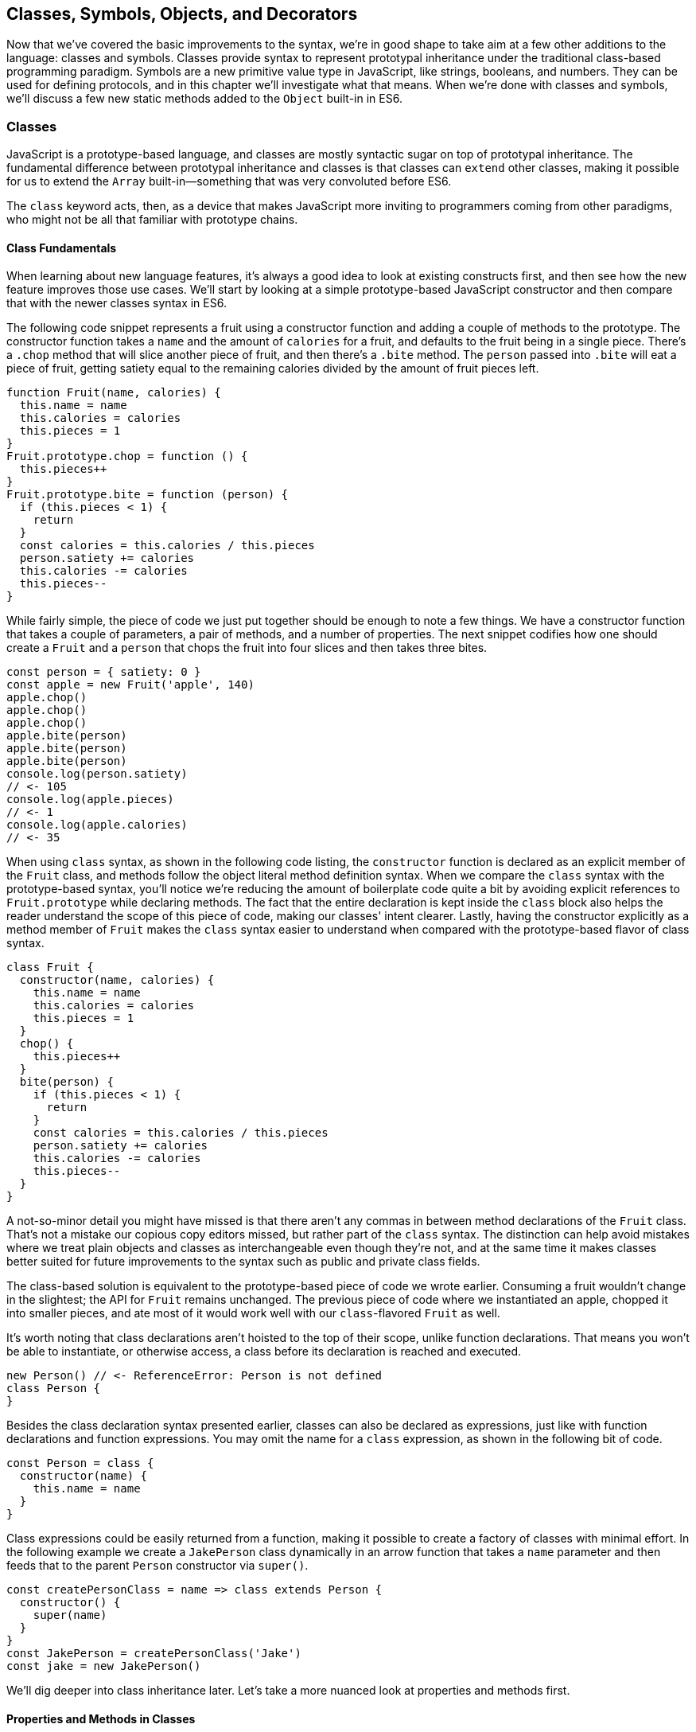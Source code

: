 [[classes-symbols-objects-and-decorators]]
== Classes, Symbols, Objects, pass:[<span class="keep-together">and Decorators</span>]

Now that we've covered the basic improvements to the syntax, we're in good shape to take aim at a few other additions to the language: classes and symbols. Classes provide syntax to represent prototypal inheritance under the traditional class-based programming paradigm. Symbols are a new primitive value type in JavaScript, like strings, booleans, and numbers. They can be used for defining protocols, and in this chapter we'll investigate what that means. When we're done with classes and symbols, we'll discuss a few new static methods added to the `Object` built-in in ES6.

=== Classes

JavaScript ((("classes", id="class3")))is a prototype-based language, and classes are mostly syntactic sugar on top of prototypal inheritance. The fundamental difference between ((("prototypal inheritance")))((("classes", "versus prototypal inheritance", secondary-sortas="prototypal")))prototypal inheritance and classes is that classes can `extend` other classes, making it possible for us to extend the `Array` built-in--something that was very convoluted before ES6.

The `class` keyword acts, then, as a device that makes JavaScript more inviting to programmers coming from other paradigms, who might not be all that familiar with prototype chains.

==== Class Fundamentals

When ((("classes", "fundamentals", id="class3f")))learning about new language features, it's always a good idea to look at existing constructs first, and then see how the new feature improves those use cases. We'll start by looking at a simple prototype-based JavaScript constructor and then compare that with the newer classes syntax in ES6.

The following code snippet ((("classes", "class declaration syntax", id="class3cds")))represents a fruit using a ((("constructor()", id="cf3")))constructor function and adding a couple of methods to the prototype. The constructor function takes a `name` and the amount of `calories` for a fruit, and defaults to the fruit being in a single piece. There's a `.chop` method that will slice another piece of fruit, and then there's a `.bite` method. The `person` passed into `.bite` will eat a piece of fruit, getting satiety equal to the remaining calories divided by the amount of fruit pieces left.

[source,javascript]
----
function Fruit(name, calories) {
  this.name = name
  this.calories = calories
  this.pieces = 1
}
Fruit.prototype.chop = function () {
  this.pieces++
}
Fruit.prototype.bite = function (person) {
  if (this.pieces < 1) {
    return
  }
  const calories = this.calories / this.pieces
  person.satiety += calories
  this.calories -= calories
  this.pieces--
}
----

While fairly simple, the piece of code we just put together should be enough to note a few things. We have a constructor function that takes a couple of parameters, a pair of methods, and a number of properties. The next snippet codifies how one should create a `Fruit` and a `person` that chops the fruit into four slices and then takes three bites.

[source,javascript]
----
const person = { satiety: 0 }
const apple = new Fruit('apple', 140)
apple.chop()
apple.chop()
apple.chop()
apple.bite(person)
apple.bite(person)
apple.bite(person)
console.log(person.satiety)
// <- 105
console.log(apple.pieces)
// <- 1
console.log(apple.calories)
// <- 35
----

When using `class` syntax, as shown in the following code listing, the `constructor` function is declared as an explicit member of the `Fruit` class, and methods follow the object literal method definition syntax. When we compare the `class` syntax with the prototype-based syntax, you'll notice we're reducing the amount of boilerplate code quite a bit by avoiding explicit references to `Fruit.prototype` while declaring methods. The fact that the entire declaration is kept inside the `class` block also helps the reader understand the scope of this piece of code, making our classes' intent clearer. Lastly, having the constructor explicitly as a method member of `Fruit` makes the `class` syntax easier to understand when compared with the prototype-based ((("constructor()", startref="cf3")))flavor of class syntax.

[source,javascript]
----
class Fruit {
  constructor(name, calories) {
    this.name = name
    this.calories = calories
    this.pieces = 1
  }
  chop() {
    this.pieces++
  }
  bite(person) {
    if (this.pieces < 1) {
      return
    }
    const calories = this.calories / this.pieces
    person.satiety += calories
    this.calories -= calories
    this.pieces--
  }
}
----

A not-so-minor detail you might have missed is that there aren't any commas in ((("classes", "commas in class syntax")))between method declarations of the `Fruit` class. That's not a mistake our copious copy editors missed, but rather part of the `class` syntax. The distinction can help avoid mistakes where we treat plain objects and classes as interchangeable even though they're not, and at the same time it makes classes better suited for future improvements to the syntax such as public and private class fields.

The class-based solution is equivalent to the prototype-based piece of code we wrote earlier. Consuming a fruit wouldn't change in the slightest; the API for `Fruit` remains unchanged. The previous piece of code where we instantiated an apple, chopped it into smaller pieces, and ate most of it would work well with our `class`-flavored `Fruit` as well.

It's worth noting that class declarations aren't hoisted to the top of their scope, unlike function declarations. That means you won't be able to instantiate, or otherwise access, a class before its declaration is reached and executed.

[source,javascript]
----
new Person() // <- ReferenceError: Person is not defined
class Person {
}
----

Besides ((("classes", "class declaration syntax", startref="class3cds")))the class declaration syntax presented earlier, classes can also be declared as ((("classes", "expression syntax", id="class3es")))expressions, just like with function declarations and function expressions. You may omit the name for a `class` expression, as shown in the following bit of code.

[source,javascript]
----
const Person = class {
  constructor(name) {
    this.name = name
  }
}
----

Class expressions could be easily returned from a function, making it possible to create a factory of classes with minimal effort. In the following example we create a `JakePerson` class dynamically in an arrow function that takes a `name` parameter and then feeds that to the parent `Person` constructor via `super()`.

[source,javascript]
----
const createPersonClass = name => class extends Person {
  constructor() {
    super(name)
  }
}
const JakePerson = createPersonClass('Jake')
const jake = new JakePerson()
----

We'll dig deeper into class inheritance later. Let's take a more nuanced look at properties and methods ((("classes", "fundamentals", startref="class3f")))first.

==== Properties and Methods in Classes

It ((("classes", "properties and methods in", id="class3pami")))((("properties", "in classes", id="p3ic")))((("methods", "in classes", id="m3ic")))should be noted that the `constructor` ((("constructor()")))method declaration is an optional member of a `class` declaration. The following bit of code shows an entirely valid `class` declaration that's comparable to an empty constructor function by the same name.

[source,javascript]
----
class Fruit {
}
function Fruit() {
}
----

Any arguments passed to `new Log()` will be received as parameters to the `constructor` method for `Log`, as depicted next. You can use those parameters to initialize instances of the class.

[source,javascript]
----
class Log {
  constructor(...args) {
    console.log(args)
  }
}
new Log('a', 'b', 'c')
// <- ['a' 'b' 'c']
----

The following example shows a class where we create and initialize an instance property named `count` upon construction of each instance. The `get next` method declaration indicates instances of our `Counter` class will have a `next` property that will return the results of calling its method, whenever that property is accessed.

[source,javascript]
----
class Counter {
  constructor(start) {
    this.count = start
  }
  get next() {
    return this.count++
  }
}
----

In this case, you could consume the `Counter` class as shown in the next snippet. Each time the `.next` property is accessed, the count raises by one. While mildly useful, this sort of use case is usually better suited by methods than by ((("getters")))magical `get` ((("accessors", id="acc3")))property accessors, and we need to be careful not to abuse property accessors, as consuming an object that abuses of accessors may become very confusing.

[source,javascript]
----
const counter = new Counter(2)
console.log(counter.next)
// <- 2
console.log(counter.next)
// <- 3
console.log(counter.next)
// <- 4
----

When paired with ((("setters")))setters, though, accessors may provide an interesting bridge between an object and its underlying data store. Consider the following example where we define a class that can be used to store and retrieve JSON data from `localStorage` using the provided ((("accessors", startref="acc3")))storage `key`.

[source,javascript]
----
class LocalStorage {
  constructor(key) {
    this.key = key
  }
  get data() {
    return JSON.parse(localStorage.getItem(this.key))
  }
  set data(data) {
    localStorage.setItem(this.key, JSON.stringify(data))
  }
}
----

Then you could use the `LocalStorage` class as shown in the next example. Any value that's assigned to `ls.data` will be converted to its JSON object string representation and stored in `localStorage`. Then, when the property is read from, the same `key` will be used to retrieve the previously stored contents, parse them as JSON into an object, and returned.

[source,javascript]
----
const ls = new LocalStorage('groceries')
ls.data = ['apples', 'bananas', 'grapes']
console.log(ls.data)
// <- ['apples', 'bananas', 'grapes']
----

Besides getters and setters, you can also define regular instance methods, as we've explored earlier when creating the `Fruit` class. The following code example creates a `Person` class that's able to eat `Fruit` instances as we had declared them earlier. We then instantiate a fruit and a person, and have the person eat the fruit. The person ends up with a satiety level equal to `40`, because he ate the whole fruit.

[source,javascript]
----
class Person {
  constructor() {
    this.satiety = 0
  }
  eat(fruit) {
    while (fruit.pieces > 0) {
      fruit.bite(this)
    }
  }
}
const plum = new Fruit('plum', 40)
const person = new Person()
person.eat(plum)
console.log(person.satiety)
// <- 40
----

Sometimes it's necessary to add static methods at the class level, rather than members at the instance level. Using syntax available before ES6, instance members have to be explicitly added to the prototype chain. Meanwhile, static methods should be added to the constructor directly.

[source,javascript]
----
function Person() {
  this.hunger = 100
}
Person.prototype.eat = function () {
  this.hunger--
}
Person.isPerson = function (person) {
  return person instanceof Person
}
----

JavaScript classes allow you to define ((("static methods")))static methods like `Person.isPerson` using the `static` keyword, much like you would use `get` or `set` as a prefix to a method definition that's a getter or a setter.

The following example defines a `MathHelper` class with a static `sum` method that's able to calculate the sum of all numbers passed to it in a function call, by taking advantage of the `Array#reduce` method.

[source,javascript]
----
class MathHelper {
  static sum(...numbers) {
    return numbers.reduce((a, b) => a + b)
  }
}
console.log(MathHelper.sum(1, 2, 3, 4, 5))
// <- 15
----

Finally, it's worth mentioning that you could also declare static property ((("accessors")))accessors, such as ((("getters")))((("setters")))getters or setters (`static get`, `static set`). These might come in handy when maintaining global configuration state for a class, or when a class is used under a singleton pattern. Of course, you're probably better off using plain old JavaScript objects at that point, rather than creating a class you never intend to instantiate or only intend to instantiate once. This is JavaScript, a highly dynamic language, ((("classes", "properties and methods in", startref="class3pami")))((("properties", "in classes", startref="p3ic")))((("methods", "in classes", startref="m3ic")))after all.

==== Extending JavaScript Classes

You ((("classes", "extending", id="class3ext")))could use plain JavaScript to extend the `Fruit` class, but as you will notice by reading the next code snippet, declaring a subclass involves esoteric knowledge such as `Parent.call(this)` in order to pass in parameters to the parent class so that we can properly initialize the subclass, and setting the prototype of the subclass to an instance of the parent class's prototype. As you can readily find heaps of information about ((("prototypal inheritance", id="pi3)))prototypal inheritance around the web, we won't be delving into detailed minutia about prototypal inheritance.

[source,javascript]
----
function Banana() {
  Fruit.call(this, 'banana', 105)
}
Banana.prototype = Object.create(Fruit.prototype)
Banana.prototype.slice = function () {
  this.pieces = 12
}
----

Given the ephemeral knowledge one has to remember, and the fact that `Object.create` ((("Object.create")))was only made available in ES5, JavaScript developers have historically turned to libraries to resolve their prototype inheritance issues. One such example is `util.inherits` in Node.js, which ((("util.inherits")))is usually favored over `Object.create` for legacy support reasons.

[source,javascript]
----
const util = require('util')
function Banana() {
  Fruit.call(this, 'banana', 105)
}
util.inherits(Banana, Fruit)
Banana.prototype.slice = function () {
  this.pieces = 12
}
----

Consuming the `Banana` constructor is no different than how we used `Fruit`, except that the banana has a `name` and calories already assigned to it, and they come with an extra `slice` method we can use to promptly chop the banana instance into 12 pieces. The following piece of code shows the `Banana` in action as we take a bite.

[source,javascript]
----
const person = { satiety: 0 }
const banana = new Banana()
banana.slice()
banana.bite(person)
console.log(person.satiety)
// <- 8.75
console.log(banana.pieces)
// <- 11
console.log(banana.calories)
// <- 96.25
----

Classes consolidate prototypal inheritance, which up until recently had been highly contested in user-space by several libraries trying to make it easier to deal with prototypal inheritance in JavaScript.

The `Fruit` class is ripe for inheritance. In the following code snippet we create the `Banana` class as an extension of the `Fruit` class. Here, the syntax clearly signals our intent and we don't have to worry about thoroughly understanding prototypal inheritance in order to get to the results that we want. When we want to forward parameters to the underlying `Fruit` constructor, we can use `super`. The `super` keyword can also be used to call functions in the parent class, such as `super.chop`, and it's not just limited to the constructor for the parent class.

[source,javascript]
----
class Banana extends Fruit {
  constructor() {
    super('banana', 105)
  }
  slice() {
    this.pieces = 12
  }
}
----

Even though the `class` keyword is static we can still leverage JavaScript's flexible and functional properties when declaring classes. Any expression that returns a constructor function can be fed to `extends`. For example, we could have a constructor function factory and use that as the base class.

The following piece of code has a `createJuicyFruit` function where we forward the name and calories for a fruit to the `Fruit` class using a `super` call, and then all we have to do to create a `Plum` is extend the intermediary `JuicyFruit` class.

[source,javascript]
----
const createJuicyFruit = (...params) =>
  class JuicyFruit extends Fruit {
    constructor() {
      this.juice = 0
      super(...params)
    }
    squeeze() {
      if (this.calories <= 0) {
        return
      }
      this.calories -= 10
      this.juice += 3
    }
  }
class Plum extends createJuicyFruit('plum', 30) {
}
----

Let's move ((("prototypal inheritance", startref="pi3)))onto `Symbol`. While not an iteration or flow control mechanism, learning about `Symbol` is crucial to shaping an understanding of iteration protocols, which are discussed at length later in ((("classes", startref="class3")))((("classes", "extending", startref="class3ext")))the chapter.

=== Symbols

Symbols ((("symbols", id="sym3")))are a new primitive type in ES6, and the seventh type in JavaScript. It is a unique value type, like strings and numbers. Unlike strings and numbers, symbols don't have a literal representation such as `'text'` for strings, or `1` for numbers. The purpose of symbols is primarily to ((("symbols", "defining protocols through")))implement protocols. For example, the iterable protocol ((("iterable protocol")))uses a symbol to define how objects are iterated, as we'll learn in <<iterator_protocol_and_iterable_protocol>>.

There are three flavors of symbols, and each flavor is accessed in a different way. These are: local symbols, created with the `Symbol` built-in wrapper object and accessed by storing a reference or via reflection; global symbols, created using another API and shared across code realms; and "well-known" symbols, built into JavaScript and used to define internal language behavior.

We'll explore each of these, looking into possible use cases along the way. Let's begin with local symbols.

==== Local Symbols

Symbols ((("symbols", "local", id="sym3l")))((("local symbols", id="ls3")))can be created using the `Symbol` wrapper object. In the following piece of code, we create our `first` symbol.

[source,javascript]
----
const first = Symbol()
----

While you can use the `new` keyword with `Number` and `String`, the `new` operator throws a `TypeError` when we try it on `Symbol`. This avoids mistakes and confusing behavior like `new Number(3) !== Number(3)`. The following snippet shows the error being thrown.

[source,javascript]
----
const oops = new Symbol()
// <- TypeError, Symbol is not a constructor
----

For ((("symbols", "for debugging")))debugging purposes, you can create symbols using a description.

[source,javascript]
----
const mystery = Symbol('my symbol')
----

Like numbers or strings, symbols are immutable. Unlike other value types, however, symbols are unique. As shown in the next piece of code, descriptions don't affect that uniqueness. Symbols created using the same description are also unique and thus different from each other.

[source,javascript]
----
console.log(Number(3) === Number(3))
// <- true
console.log(Symbol() === Symbol())
// <- false
console.log(Symbol('my symbol') === Symbol('my symbol'))
// <- false
----

Symbols are of type `symbol`, new in ES6. The following snippet shows how `typeof` returns the new type string for symbols.

[source,javascript]
----
console.log(typeof Symbol())
// <- 'symbol'
console.log(typeof Symbol('my symbol'))
// <- 'symbol'
----

Symbols can be used as ((("symbols", "as property keys")))property keys on objects. Note how you can use a computed property name to avoid an extra statement just to add a `weapon` symbol key to the `character` object, as shown in the following example. Note also that, in order to access a symbol property, you'll need a reference to the symbol that was used to create said property.

[source,javascript]
----
const weapon = Symbol('weapon')
const character = {
  name: 'Penguin',
  [weapon]: 'umbrella'
}
console.log(character[weapon])
// <- 'umbrella'
----

Keep in mind that ((("symbols", "hidden properties of")))symbol keys are hidden from many of the traditional ways of pulling keys from an object. The next bit of code shows how `for..in`, `Object.keys`, and `Object.getOwnPropertyNames` fail to report on symbol properties.

[source,javascript]
----
for (let key in character) {
  console.log(key)
  // <- 'name'
}
console.log(Object.keys(character))
// <- ['name']
console.log(Object.getOwnPropertyNames(character))
// <- ['name']
----

This aspect of symbols means that code that was written before ES6 and without symbols in mind won't unexpectedly start stumbling upon symbols. In a similar fashion, as shown next, symbol properties are discarded when representing an object as JSON.

[source,javascript]
----
console.log(JSON.stringify(character))
// <- '{"name":"Penguin"}'
----

That being said, symbols are by no means a safe mechanism to conceal properties. Even though you won't stumble upon symbol properties when using reflection or serialization methods, symbols are revealed by a dedicated method as shown in the next snippet of code. In other words, symbols are not nonenumerable, but hidden in plain sight. Using `Object.getOwnPropertySymbols` we can retrieve all symbols used as property keys on any given object.

[source,javascript]
----
console.log(Object.getOwnPropertySymbols(character))
// <- [Symbol(weapon)]
----

Now that we've established how symbols work, what can we use ((("symbols", "local", startref="sym3l")))((("local symbols", startref="ls3")))them for?

==== Practical Use Cases for Symbols

Symbols ((("symbols", "use cases for", id="sym3ucf")))((("symbols", "for DOM element mapping", id="sym3fdomem")))could be used by a library to map objects to DOM elements. For example, a library that needs to associate the API object for a calendar to the provided DOM element. Before ES6, there wasn't a clear way of mapping DOM elements to objects. You could add a property to a DOM element pointing to the API, but polluting DOM elements with custom properties is a bad practice. You have to be careful to use property keys that won't be used by other libraries, or worse, by the language itself in the future. That leaves you with using an array lookup table containing an entry for each DOM/API pair. That, however, might be slow in long-running applications where the array lookup table might grow in size, slowing down the lookup operation over time.

Symbols, on the other hand, don't have this problem. They can be used as properties that don't have a risk of clashing with future language features, as they're unique. The following code snippet shows how a symbol could be used to map DOM elements into calendar API objects.

[source,javascript]
----
const cache = Symbol('calendar')
function createCalendar(el) {
  if (cache in el) { // does the symbol exist in the element?
    return el[cache] // use the cache to avoid re-instantiation
  }
  const api = el[cache] = {
    // the calendar API goes here
  }
  return api
}
----

There is an ((("symbols", "for DOM element mapping", startref="sym3fdomem")))ES6 built-in--the ++WeakMap++—that ((("WeakMap")))can be used to uniquely map objects to other objects without using arrays or placing foreign properties on the objects we want to be able to look up. In contrast with array lookup tables, `WeakMap` lookups are constant in time or O(1). We'll explore `WeakMap` in <<leveraging-ecmascript-collections>>, alongside other ES6 collection built-ins.

===== Defining protocols through symbols

Earlier, ((("symbols", "defining protocols through", id="sym3dpt")))((("protocols", "defining through symbols", id="p3dts")))we posited that a use case for symbols is to define protocols. A protocol is a communication contract or convention that defines behavior. In less abstract terms, a library could use a symbol that could then be used by objects that adhere to a convention from the library.

Consider the following bit of code, where we use the special `toJSON` method to determine the object serialized by `JSON.stringify`. As you can see, stringifying the `character` object produces a serialized version of the object returned by `toJSON`.

[source,javascript]
----
const character = {
  name: 'Thor',
  toJSON: () => ({
    key: 'value'
  })
}
console.log(JSON.stringify(character))
// <- '"{"key":"value"}"'
----

In contrast, if `toJSON` was anything other than a function, the original `character` object would be serialized, including the `toJSON` property, as shown next. This sort of inconsistency ensues from relying on regular properties to define behavior.

[source,javascript]
----
const character = {
  name: 'Thor',
  toJSON: true
}
console.log(JSON.stringify(character))
// <- '"{"name":"Thor","toJSON":true}"'
----

The reason why it would be better to implement the `toJSON` modifier as a symbol is that that way it wouldn't interfere with other object keys. Given that symbols are unique, never serialized, and never exposed unless explicitly requested through `Object.getOwnPropertySymbols`, ((("Object.getOwnPropertySymbol")))they would represent a better choice when defining a contract between `JSON.stringify` and how objects want to be serialized. Consider the following piece of code with an alternative implementation of `toJSON` using a symbol to define serialization behavior for a `stringify` function.

[source,javascript]
----
const json = Symbol('alternative to toJSON')
const character = {
  name: 'Thor',
  [json]: () => ({
    key: 'value'
  })
}
stringify(character)
function stringify(target) {
  if (json in target) {
    return JSON.stringify(target[json]())
  }
  return JSON.stringify(target)
}
----

Using a symbol means we need to use a computed property name to define the `json` behavior directly on an object literal. It also means that the behavior won't clash with other user-defined properties or upcoming language features we couldn't foresee. Another difference is that the `json` symbol should be available to consumers of the `stringify` function, so that they can define their own behavior. We could easily add the following line of code to expose the `json` symbol directly through `stringify`, as shown next. That'd also tie the `stringify` function with the symbol that modifies its behavior.

[source,javascript]
----
stringify.as = json
----

By exposing the `stringify` function we'd be exposing the `stringify.as` symbol as well, allowing consumers to tweak behavior by minimally modifying objects, using the custom symbol.

When it comes to the merits of using a symbol to describe behavior, as opposed to an option passed to the `stringify` function, there are a few considerations to keep in mind. First, adding option parameters to a function changes its public API, whereas changing the internal implementation of the function to support another symbol wouldn't affect the public API. Using an `options` object with different properties for each option mitigates this effect, but it's not always convenient to require an `options` object in every function call.

A benefit of defining behavior via symbols is that you could augment and customize the behavior of objects without changing anything other than the value assigned to a symbol property and perhaps the internal implementation of the piece of code that leverages that behavior. The benefit of using symbols over properties is that you're not subject to name clashes when new language features are introduced.

Besides local symbols, there's also a global symbol registry, accessible from across code realms. Let's look into what ((("symbols", "use cases for", startref="sym3ucf")))((("symbols", "defining protocols through", startref="sym3dpt")))((("protocols", "defining through symbols", startref="p3dts")))that means.

==== Global Symbol Registry

A code ((("symbols", "global symbol registry", id="sym3gsr")))((("global symbol registry", id="gsr3")))realm is any JavaScript execution context, such as the page your application is running in, an `<iframe>` within that page, a script running through `eval`, or a worker of any kind--such as web workers, service workers, or shared workers.pass:[<span data-type="footnote" id="workers">Workers are a way of executing background tasks in browsers. The initiator can communicate with their <a href="https://mjavascript.com/out/workers">workers</a>, which run in a different execution context, via messaging.</span>] Each of these execution contexts has its own global object. Global variables defined on the `window` object of a page, for example, aren't available to a `ServiceWorker`. In contrast, the global symbol registry is shared across all code realms.

There are two methods that interact with the runtime-wide global symbol registry: `Symbol.for` and `Symbol.keyFor`. What do they do?

===== Getting symbols with Symbol.for(key)

The `Symbol.for(key)` ((("symbols", "Symbol.for(key)")))method looks up `key` in the runtime-wide symbol registry. If a symbol with the provided `key` exists in the global registry, that symbol is returned. If no symbol with that `key` is found in the registry, one is created and added to the registry under the provided `key`. That's to say, `Symbol.for(key)` is idempotent: it looks for a symbol under a `key`, creates one if it didn't already exist, and then returns the symbol.

In the following code snippet, the first call to `Symbol.for` creates a symbol identified as `'example'`, adds it to the registry, and returns it. The second call returns that same symbol because the `key` is already in the registry--and associated to the symbol returned by the first call.

[source,javascript]
----
const example = Symbol.for('example')
console.log(example === Symbol.for('example'))
// <- true
----

The global symbol registry keeps track of symbols by their `key`. Note that the `key` will also be used as a `description` when the symbols that go into the registry are created. Considering these symbols are global on a runtime-wide level, you might want to prefix symbol keys in the global registry with a value that identifies your library or component, mitigating potential name clashes.

===== Using Symbol.keyFor(symbol) to retrieve symbol keys

Given a ((("symbols", "Symbol.keyFor(symbol)")))symbol `symbol`, `Symbol.keyFor(symbol)` returns the `key` that was associated with `symbol` when the symbol was added to the global registry. The next example shows how we can grab the `key` for a `symbol` using `Symbol.keyFor`.

[source,javascript]
----
const example = Symbol.for('example')
console.log(Symbol.keyFor(example))
// <- 'example'
----

Note that if the symbol isn't in the global runtime registry, then the method returns `undefined`.

[source,javascript]
----
console.log(Symbol.keyFor(Symbol()))
// <- undefined
----

Also keep in mind that it's not possible to match symbols in the global registry using local symbols, even when they share the same description. The reason for that is that local symbols aren't part of the global registry, as shown in the following piece of code.

[source,javascript]
----
const example = Symbol.for('example')
console.log(Symbol.keyFor(Symbol('example')))
// <- undefined
----

Now that you've learned about the API for interacting with the global symbol registry, let's take some considerations into account.

===== Best practices and considerations

A runtime-wide registry means the symbols are accessible across code realms. The global registry returns a reference to the same object in any realm the code runs in. In the following example, we demonstrate how the `Symbol.for` API returns the same symbol in a page and within an `<iframe>`.

[source,javascript]
----
const d = document
const frame = d.body.appendChild(d.createElement('iframe'))
const framed = frame.contentWindow
const s1 = window.Symbol.for('example')
const s2 = framed.Symbol.for('example')
console.log(s1 === s2)
// <- true
----

There are trade-offs in using widely available symbols. On the one hand, they make it easy for libraries to expose their own symbols, but on the other hand they could also expose their symbols on their own API, using local symbols. The symbol registry is obviously useful when symbols need to be shared across any two code realms; for example, `ServiceWorker` and a web page. The API is also convenient when you don't want to bother storing references to the symbols. You could use the registry directly for that, since every call with a given `key` is guaranteed to return the same `symbol`. You'll have to keep in mind, though, that these symbols are shared across the runtime and that might lead to unwanted consequences if you use generic symbol names ((("symbols", "global symbol registry", startref="sym3gsr")))((("global symbol registry", startref="gsr3")))like `each` or `contains`.

There's one more kind of symbol: built-in well-known symbols.

==== Well-known Symbols

So ((("symbols", "well-known", id="sym3wk")))far we've covered symbols you can create using the `Symbol` function and those you can create through `Symbol.for`. The third and last kind of symbols we're going to cover are the well-known symbols. These are built into the language instead of created by JavaScript developers, and they provide hooks into internal language behavior allowing you to extend or customize aspects of the language that weren't accessible prior to ES6.

A great example of how symbols can add extensibility to the language without breaking existing code is the `Symbol.toPrimitive` ((("symbols", "  Symbol.toPrimitive")))well-known symbol. It can be assigned a function to determine how an object is cast into a primitive value. The function receives a `hint` parameter that can be `'string'`, `'number'`, or `'default'`, indicating what type of primitive value is expected.

[source,javascript]
----
const morphling = {
  [Symbol.toPrimitive](hint) {
    if (hint === 'number') {
      return Infinity
    }
    if (hint === 'string') {
      return 'a lot'
    }
    return '[object Morphling]'
  }
}
console.log(+morphling)
// <- Infinity
console.log(`That is ${ morphling }!`)
// <- 'That is a lot!'
console.log(morphling + ' is powerful')
// <- '[object Morphling] is powerful'
----

Another example of a well-known symbol is `Symbol.match`. A ((("symbols", "Symbol.match")))regular expression that sets `Symbol.match` to `false` will be treated as a string literal when passed to `.startsWith`, `.endsWith`, or `.includes`. These (((".startsWith()", primary-sortas="startsWith")))(((".endsWith()", primary-sortas="endsWith")))(((".includes()", primary-sortas="includes")))three functions are new string methods in ES6. First we have `.startsWith`, which can be used to determine if the string starts with another string. Then there's `.endsWith`, which finds out whether the string ends in another one. Lastly, the `.includes` method returns `true` if a string contains another one. The next snippet of code shows how `Symbol.match` can be used to compare a string with the string representation of a regular expression.

[source,javascript]
----
const text = '/an example string/'
const regex = /an example string/
regex[Symbol.match] = false
console.log(text.startsWith(regex))
// <- true
----

If the regular expression wasn't modified through the symbol, it would've thrown because the `.startsWith` method expects a string instead of a regular expression.

===== Shared across realms but not in the registry

Well-known symbols ((("symbols", "Symbol.iterator")))are shared across realms. The following example shows how `Symbol.iterator` is the same reference as that within the context of an `<iframe>` window.

[source,javascript]
----
const frame = document.createElement('iframe')
document.body.appendChild(frame)
Symbol.iterator === frame.contentWindow.Symbol.iterator
// <- true
----

Note that even though well-known symbols are shared across code realms, they're not in the global registry. The following bit of code shows that `Symbol.iterator` produces `undefined` when we ask for its `key` in the registry. That means the symbol isn't listed in the global registry.

[source,javascript]
----
console.log(Symbol.keyFor(Symbol.iterator))
// <- undefined
----

One of the most useful well-known symbols is `Symbol.iterator`, used by a few different language constructs to iterate over a sequence, as defined by a function assigned to a property using that symbol on any object. In the next chapter we'll go over `Symbol.iterator` in detail, using it extensively along with the iterator and iterable ((("symbols", startref="sym3")))((("symbols", "well-known", startref="sym3wk")))protocols.

=== Object Built-in Improvements

While ((("objects", "built-in improvements", id="ob3bii")))we've already addressed syntax enhancements coming to object literals in <<es6-essentials>>, there are a few new static methods available to the `Object` built-in that we haven't addressed yet. It's time to take a look at what these methods bring to the table.

We've already looked at `Object.getOwnPropertySymbols`, but let's also take a look at `Object.assign`, `Object.is`, and `Object.setPrototypeOf`.

[[extending_objects_with_object_assign]]
==== Extending Objects with Object.assign

The ((("objects", "extending", id="ob3e")))((("Object.assign", id="obass3")))need to provide default values for a configuration object is not at all uncommon. Typically, libraries and well-designed component interfaces come with sensible defaults that cater to the most frequented use cases.

A Markdown library, for example, might convert Markdown into HTML by providing only an `input` parameter. That's its most common use case, simply parsing Markdown, and so the library doesn't demand that the consumer provides any options. The library might, however, support many different options that could be used to tweak its parsing behavior. It could have an option to allow `<script>` or `<iframe>` tags, or an option to highlight keywords in code snippets using CSS.

Imagine, for example, that you want to provide a set of defaults like the one shown next.

[source,javascript]
----
const defaults = {
  scripts: false,
  iframes: false,
  highlightSyntax: true
}
----

One possibility would be to use the `defaults` object as the default value for the `options` parameter, using destructuring. In this case, the users must provide values for every option whenever they decide to provide any options at all.

[source,javascript]
----
function md(input, options=defaults) {
}
----

The default values have to be merged with user-provided configuration, somehow. That's where `Object.assign` comes in, as shown in the following example. We start with an empty `{}` object--which will be mutated and returned by ++Object.assign++—we copy the default values over to it, and then copy the options on top. The resulting `config` object will have all of the default values plus the user-provided configuration.

[source,javascript]
----
function md(input, options) {
  const config = Object.assign({}, defaults, options)
}
----

.Understanding the target of Object.assign
****
The `Object.assign` function mutates its first argument. Its signature is `(target, ...sources)`. Every source is applied onto the target object, source by source and property by property.

Consider the following scenario, where we don't pass an empty object as the first argument of `Object.assign`, instead just providing it with the `defaults` and the `options`. We would be changing the contents of the `defaults` object, losing some of our default values--and obtaining some wrong ones--in the process of mutating the object. The first invocation would produce the same result as the previous example, but it would modify our defaults in the process, changing how subsequent calls to `md` work.

[source,javascript]
----
function md(input, options) {
  const config = Object.assign(defaults, options)
}
----

For this reason, it's generally best to pass a brand new object on the first position, every time.
****

For any properties that had a default value where the user also provided a value, the user-provided value will prevail. Here's how `Object.assign` works. First, it takes the first argument passed to it; let's call it `target`. It then iterates over all keys of each of the other arguments; let's call them `sources`. For each source in `sources`, all of its properties are iterated and assigned to `target`. The end result is that rightmost sources--in our case, the `options` object--overwrite any previously assigned values, as shown in the following bit of code.

[source,javascript]
----
const defaults = {
  first: 'first',
  second: 'second'
}
function applyDefaults(options) {
  return Object.assign({}, defaults, options)
}
applyDefaults()
// <- { first: 'first', second: 'second' }
applyDefaults({ third: 3 })
// <- { first: 'first', second: 'second', third: 3 }
applyDefaults({ second: false })
// <- { first: 'first', second: false }
----

Before `Object.assign` made its way into the language, there were numerous similar implementations of this technique in user-land JavaScript, with names like assign, or extend. Adding `Object.assign` to the language consolidates these options into a single method.

Note that `Object.assign` takes into consideration only own enumerable properties, including both string and symbol properties.

[source,javascript]
----
const defaults = {
  [Symbol('currency')]: 'USD'
}
const options = {
  price: '0.99'
}
Object.defineProperty(options, 'name', {
  value: 'Espresso Shot',
  enumerable: false
})
console.log(Object.assign({}, defaults, options))
// <- { [Symbol('currency')]: 'USD', price: '0.99' }
----

Note, however, that `Object.assign` doesn't cater to every need. While most user-land implementations have the ability to perform deep assignment, `Object.assign` doesn't offer a recursive treatment of objects. Object values are assigned as properties on `target` directly, instead of being recursively assigned key by key.

In the following bit of code you might expect the `f` property to be added to `target.a` while keeping `b.c` and `b.d` intact, but the `b.c` and `b.d` properties are lost when using `Object.assign`.

[source,javascript]
----
Object.assign({}, { a: { b: 'c', d: 'e' } }, { a: { f: 'g' } })
// <- { a: { f: 'g' } }
----

In the same vein, arrays don't get any special treatment either. If you expected recursive behavior in `Object.assign` the following snippet of code may also come as a surprise, where you may have expected the resulting object to have `'d'` in the third position of the array.

[source,javascript]
----
Object.assign({}, { a: ['b', 'c', 'd'] }, { a: ['e', 'f'] })
// <- { a: ['e', 'f'] }
----

At the time of this writing, there's an ECMAScript stage 3 proposalpass:[<span data-type="footnote" id="object-spread">You can find the proposal draft at <a href="http://bit.ly/2r2ima9">GitHub</a>.</span>] to implement spread in objects, similar to how you can spread iterable objects onto an array in ES6. Spreading an ((("objects", "object spread")))object onto another is equivalent to using an `Object.assign` function call.

The following piece of code shows a few cases where we're spreading the properties of an object onto another one, and their `Object.assign` counterpart. As you can see, using object spread is more succinct and should be preferred where possible.

[source,javascript]
----
const grocery = { ...details }
// Object.assign({}, details)
const grocery = { type: 'fruit', ...details }
// Object.assign({ type: 'fruit' }, details)
const grocery = { type: 'fruit', ...details, ...fruit }
// Object.assign({ type: 'fruit' }, details, fruit)
const grocery = { type: 'fruit', ...details, color: 'red' }
// Object.assign({ type: 'fruit' }, details, { color: 'red' })
----

As a counterpart to object spread, the proposal includes object rest properties, which is similar to the array rest pattern. We can use object rest whenever we're destructuring an object.

The following example shows how we could leverage ((("objects", "object rest")))object rest to get an object containing only properties that we haven't explicitly named in the parameter list. Note that the object rest property must be in the last position of destructuring, just like the array rest pattern.

[source,javascript]
----
const getUnknownProperties = ({ name, type, ...unknown }) =>
  unknown
getUnknownProperties({
  name: 'Carrot',
  type: 'vegetable',
  color: 'orange'
})
// <- { color: 'orange' }
----

We could take a similar approach when destructuring an object in a variable declaration statement. In the next example, every property that's not explicitly destructured is placed in a `meta` object.

[source,javascript]
----
const { name, type, ...meta } = {
  name: 'Carrot',
  type: 'vegetable',
  color: 'orange'
}
// <- name = 'Carrot'
// <- type = 'vegetable'
// <- meta = { color: 'orange' }
----

We dive deeper into object rest and ((("objects", "extending", startref="ob3e")))((("Object.assign", startref="obass3")))spread in <<practical-considerations>>.

==== Comparing Objects with Object.is

The `Object.is` ((("objects", "comparing", id="ob3c")))((("Object.is", id="obis3")))method is a slightly different version of the strict equality comparison operator, `===`. For the most part, `Object.is(a, b)` is equal to `a === b`. There are two differences: the case of `NaN` and the case of `-0` and `+0`. This algorithm is referred to ((("  SameValue")))as `SameValue` in the ECMAScript specification.

When `NaN` is compared to `NaN`, ((("NaN")))the strict equality comparison operator returns `false` because `NaN` is not equal to itself. The `Object.is` method, however, returns `true` in this special case.

[source,javascript]
----
NaN === NaN
// <- false
Object.is(NaN, NaN)
// <- true
----

Similarly, when `-0` is compared to `+0`, the `===` operator produces `true` while `Object.is` returns `false`.

[source,javascript]
----
-0 === +0
// <- true
Object.is(-0, +0)
// <- false
----

These differences may not seem like much, but dealing with `NaN` has always been cumbersome because of its special quirks, such as `typeof NaN` being `'number'` and it not being equal to itself.

==== Object.setPrototypeOf

The `Object.setPrototypeOf` method ((("objects", "setting prototypes", id="ob3sp")))((("Object.setPrototypeOf", id="ospo3")))does exactly what its name conveys: it sets the prototype of an object to a reference to another object. It's considered the proper way of setting the prototype, as opposed to using `__proto__`, which is a legacy feature.

Before ES6, we were introduced ((("Object.create()")))to `Object.create` in ES5. Using that method, we could create an object based on any prototype passed into `Object.create`, as shown next.

[source,javascript]
----
const baseCat = { type: 'cat', legs: 4 }
const cat = Object.create(baseCat)
cat.name = 'Milanesita'
----

The `Object.create` method is, however, limited to newly created objects. In contrast, we could use `Object.setPrototypeOf` to change the prototype of an object that already exists, as shown in the following code snippet.

[source,javascript]
----
const baseCat = { type: 'cat', legs: 4 }
const cat = Object.setPrototypeOf(
  { name: 'Milanesita' },
  baseCat
)
----

Note however that there are serious performance implications when using `Object.setPrototypeOf` as opposed to `Object.create`, and some careful consideration is in order before you decide to go ahead and sprinkle `Object.setPrototypeOf` all over a codebase.

.Performance Issues
****
Using `Object.setPrototypeOf` to change the prototype of an object is an expensive operation. Here is what the Mozilla Developer Network documentation has to say about the matter:

[quote, Mozilla Developer Network]
____
Changing the prototype of an object is, by the nature of how modern JavaScript engines optimize property accesses, a very slow operation, in every browser and JavaScript engine. The effects on performance of altering inheritance are subtle and far-flung, and are not limited to simply the time spent in a `obj.__proto__ = …` statement, but may extend to any code that has access to any object whose prototype has been altered. If you care about performance you should avoid setting the prototype of an object. Instead, create a new ((("objects", "built-in improvements", startref="ob3bii")))object with the desired ((("objects", "setting prototypes", startref="ob3sp")))((("Object.setPrototypeOf", startref="ospo3")))prototype using `Object.create()`.
____

****

=== Decorators

Decorators are, ((("Decorators", id="dec3")))as most things programming, definitely not a new concept. They pattern is fairly commonplace in modern programming languages: you have attributes in C#, they're called annotations in Java, there are decorators in Python, and the list goes on. There's a JavaScript decorators proposalpass:[<span data-type="footnote" id="decorators">You can find the proposal draft online at <a href="https://mjavascript.com/out/decorators">GitHub</a>.</span>] in the works. It is currently sitting at stage 2 of the TC39 process.

==== A Primer on JavaScript Decorators

The syntax for JavaScript decorators is fairly similar to that of Python decorators. JavaScript decorators may be applied to classes and any statically defined properties, such as those found on an object literal declaration or in a `class` declaration--even if they are `get` accessors, `set` accessors, or `static` properties.

The proposal defines a decorator as an `@` followed by a sequence of dotted identifiersfootnoteref:[no-dynamic-access, Accessing properties via `[]` notation is disallowed due to the difficulty it would present when disambiguating grammar at the compiler level.] and an optional argument list. Here are a few examples:

- `@decorators.frozen` is a valid decorator
- `@decorators.frozen(true)` is a valid decorator
- `@decorators().frozen()` is a syntax error
- `@decorators['frozen']` is a syntax error

Zero or more decorators can be attached to `class` declarations and class members.

[source,javascript]
----
@inanimate
class Car {}

@expensive
@speed('fast')
class Lamborghini extends Car {}

class View {
  @throttle(200) // reconcile once every 200ms at most
  reconcile() {}
}
----

Decorators are implemented by way of functions. Member decorator functions take a member ((("Decorators", "descriptors in", id="dec3d")))((("descriptors", id="d3")))descriptor and return a member descriptor. Member descriptors are similar to property descriptors, but with a different shape. The following bit of code has the member descriptor interface, as defined by the decorators proposal. An optional `finisher` function receives the class constructor, allowing us to perform operations related to the class whose property is being decorated.

[source]
----
interface MemberDescriptor {
  kind: "Property"
  key: string,
  isStatic: boolean,
  descriptor: PropertyDescriptor,
  extras?: MemberDescriptor[]
  finisher?: (constructor): void;
}
----

In the following example we define a `readonly` member decorator function that makes decorated members nonwritable. Taking advantage of the object rest parameter and object spread, we modify the property descriptor to be non-writable while keeping the rest of the member descriptor unchanged.

[source,javascript]
----
function readonly({ descriptor, ...rest }) {
  return {
    ...rest,
    descriptor: {
      ...descriptor,
      writable: false
    }
  }
}
----

Class decorator functions take a `ctor`, which is the class constructor being decorated; a `heritage` parameter, containing the parent class when the decorated class extends another class; and a `members` array, with a list of member descriptors for the class being decorated.

We could implement a class-wide `readonlyMembers` decorator by reusing the `readonly` member decorator on each member descriptor for a decorated class, as shown next.

[source,javascript]
----
function readonlyMembers(ctor, heritage, members) {
  return members.map(member => readonly(member))
}
----

==== Stacking Decorators and a Warning about Immutability

With all the fluff around immutability you may be tempted to return a new property descriptor from your decorators, without modifying the original descriptor. While well-intentioned, this may have an undesired effect, as it is possible to decorate the same `class` or class member several times.

If any decorators in a piece of code returned an entirely new `descriptor` without taking into consideration the `descriptor` parameter they receive, they'd effectively lose all the decoration that took place before the different descriptor was returned.

We should be careful to write decorators that take into account the supplied `descriptor`. ALways create one that's based on the original `descriptor` that's provided as a ((("Decorators", "descriptors in", startref="dec3d")))((("descriptors", startref="d3")))parameter.

==== Use Case By Example: Attributes in C#

A long time ago, I was first getting acquainted with C# by way of an Ultima Onlinefootnoteref:[uo,Ultima Online is a decades-old fantasy role playing game based on the Ultima universe.] server emulator written in open-source C# code--RunUO. RunUO was one of the most beautiful codebases I've ever worked with, and it was written in C# to boot.

They distributed the server software as an executable and a series of `.cs` files. The `runuo` executable would compile those `.cs` scripts at runtime and dynamically mix them into the application. The result was that you didn't need the Visual Studio IDE (nor `msbuild`), or anything other than just enough programming knowledge to edit one of the "scripts" in those `.cs` files. All of the above made RunUO the perfect learning environment for the newcomer developer.

RunUO relied heavily in reflection. They made significant efforts to be customizable by players who were not necessarily invested in programming but were nevertheless interested in changing a few details of the game, such as how much damage a Dragon's fire breath inflicts or how often they shot fireballs. Great developer experience was a big part of their philosophy, and you could create a new kind of `Dragon` just by copying one of the monster files, changing it to inherit from the `Dragon` class, and overriding a few properties to change its color hue, its damage output, and so on.

Just as they made it easy to create new monsters--or "non-player characters" (NPC) in gaming slang--they also relied in reflection to provide functionality to in-game administrators. Administrators could run an in-game command and click on an item or a monster to visualize or change properties without ever leaving the game.

[[fig0301]]
.Modifying properties for a RunUO item in-game from the Ultima Online client
image::images/pmjs_0301.png["Modifying properties for a RunUO item in-game from the Ultima Online client."]

Not every property in a class is meant to be accessible in-game, though. Some properties are only meant for internal use, or not meant to be modified at runtime. RunUO had a `CommandPropertyAttribute` decoratorpass:[<span data-type="footnote" id="runuo-attributes">GitHub has the definition of <a href="http://bit.ly/2r1Xlfs"><code>CommandPropertyAttribute</code> for RunUO</a>.</span>] which definied that the property could be modified in-game and where you could also specify the access level required to read and write that property. This decorator was used extensively throughout the RunUO codebase.pass:[<span data-type="footnote" id="runuo-commandprops">Their use is widespread throughout the codebase, marking over 200 properties in the <a href="https://mjavascript.com/out/runuo-commandprops">RunUO core alone</a>.</span>]

The `PlayerMobile` class, which governed how a player's character works, is a great place to look at these attributes. `PlayerMobile` have several properties that are accessible in-gamepass:[<span data-type="footnote" id="runuo-playermobile">You can find quite a few usage examples of <code>CommandProperty</code> attribute in the <a href="https://mjavascript.com/out/runuo-playermobile"><code>PlayerMobile.cs</code> class</a>.</span>] to administrators and moderators. Here are a couple of getters and setters, but only the first one has the `CommandProperty` attribute--making that property accessible to Game Masters in-game.

[source,csharp]
----
[CommandProperty(AccessLevel.GameMaster)]
public int Profession
{
  get{ return m_Profession }
  set{ m_Profession = value }
}

public int StepsTaken
{
  get{ return m_StepsTaken }
  set{ m_StepsTaken = value }
}
----

One interesting difference between C# attributes and JavaScript decorators is that reflection in C# allows us to pull all custom attributes from an object using `MemberInfo#getCustomAttributes`. RunUO leverages that method to pull up information about each property that should be accessible in-game when displaying the dialog that lets an administrator view or modify an in-game object's properties.

==== Marking Properties in JavaScript

In JavaScript, there's no such thing--not in the existing proposal draft, at least--to get the custom attributes on a property. That said, JavaScript is a highly dynamic language, and creating this sort of "labels" wouldn't be much of a hassle. Decorating a `Dog` with a "command property" wouldn't be all that different from RunUO and C#.

[source,javascript]
----
class Dog {
  @commandProperty('game-master')
  name;
}
----

The `commandProperty` function would need to be a little more sophisticated than its C# counterpart. Given that there is no reflection around JavaScript decoratorsfootnote:[Reflection around JavaScript decorators is not being considered for JavaScript at this time, as it'd involve engines keeping more metadata in memory. We can, however, use symbols and lists to get around the need for native reflection.], we could use a runtime-wide symbol to keep around an array of command properties for any given class.

[source,javascript]
----
function commandProperty(writeLevel, readLevel = writeLevel) {
  return ({ key, ...rest }) => ({
    key,
    ...rest,
    finisher(ctor) {
      const symbol = Symbol.for('commandProperties')
      const commandPropertyDescriptor = {
        key,
        readLevel,
        writeLevel
      }
      if (!ctor[symbol]) {
        ctor[symbol] = []
      }
      ctor[symbol].push(commandPropertyDescriptor)
    }
  })
}
----

A `Dog` class could have as many command properties as we deemed necessary, and each would be listed behind a symbol property. To find the command properties for any given class, all we'd have to do is use the following function, which retrieves a list of command properties from the symbol property, and offers a default value of +[]+. We always return a copy of the original list to prevent consumers from accidentally making changes to it.

[source,javascript]
----
function getCommandProperties(ctor) {
  const symbol = Symbol.for('commandProperties')
  const properties = ctor[symbol] || []
  return [...properties]
}
getCommandProperties(Dog)
// <- [{ key: 'name', readLevel: 'game-master', 
// writeLevel: 'game-master' }]
----

We could then iterate over known safe command properties and render a way of modifying those during runtime, through a simple UI. Instead of maintaining long lists of properties that can be modified, relying on some sort of heuristics bound to break from time to time, or using some sort of restrictive naming convention, decorators are the cleanliest way to implement a protocol where we mark properties as special for some particular use case.

In the following chapter we'll look at more features coming in ES6 and how they can be used to iterate over any JavaScript objects, as well as how to master flow control using promises and ((("Decorators", startref="dec3")))generators.
